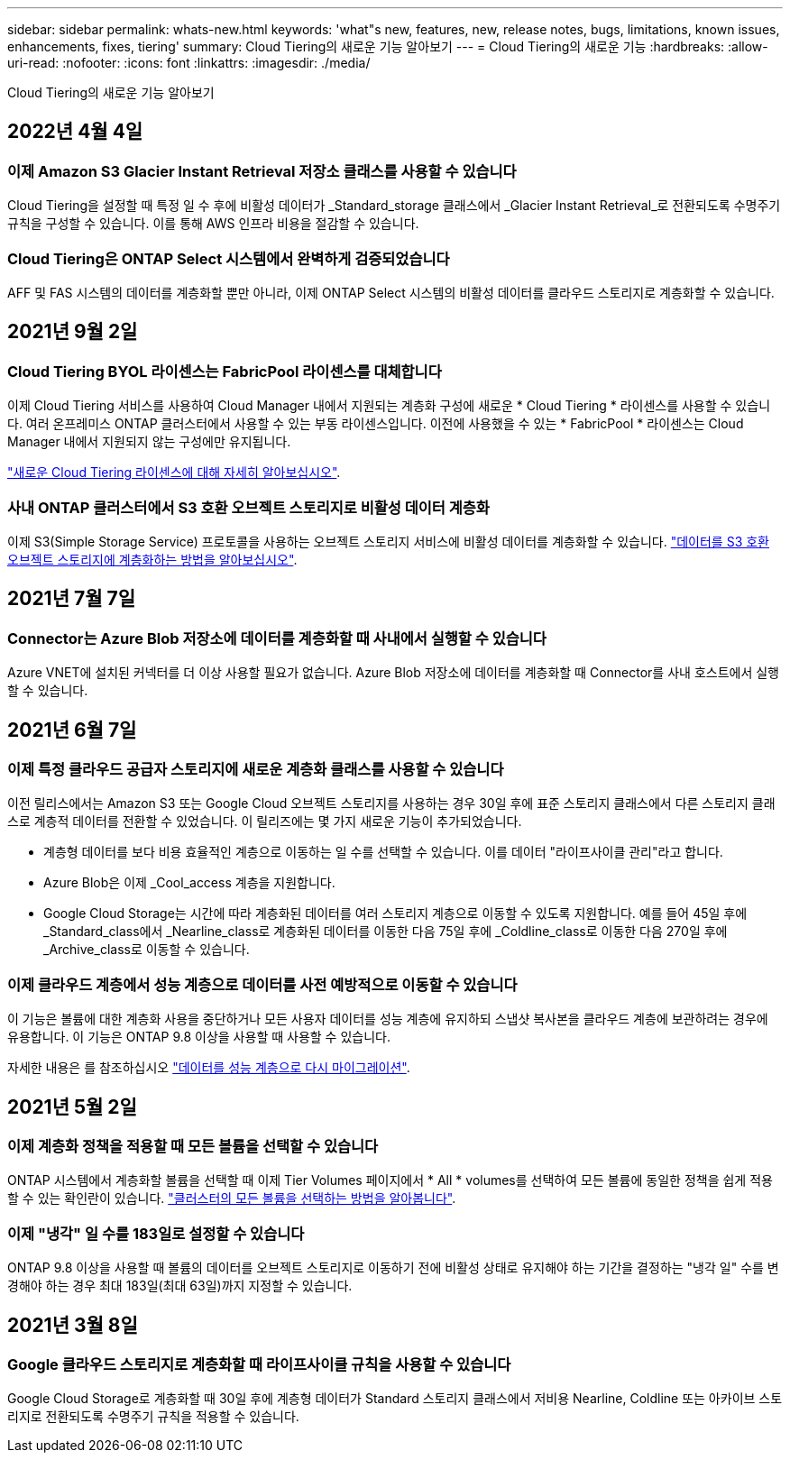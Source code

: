 ---
sidebar: sidebar 
permalink: whats-new.html 
keywords: 'what"s new, features, new, release notes, bugs, limitations, known issues, enhancements, fixes, tiering' 
summary: Cloud Tiering의 새로운 기능 알아보기 
---
= Cloud Tiering의 새로운 기능
:hardbreaks:
:allow-uri-read: 
:nofooter: 
:icons: font
:linkattrs: 
:imagesdir: ./media/


[role="lead"]
Cloud Tiering의 새로운 기능 알아보기



== 2022년 4월 4일



=== 이제 Amazon S3 Glacier Instant Retrieval 저장소 클래스를 사용할 수 있습니다

Cloud Tiering을 설정할 때 특정 일 수 후에 비활성 데이터가 _Standard_storage 클래스에서 _Glacier Instant Retrieval_로 전환되도록 수명주기 규칙을 구성할 수 있습니다. 이를 통해 AWS 인프라 비용을 절감할 수 있습니다.



=== Cloud Tiering은 ONTAP Select 시스템에서 완벽하게 검증되었습니다

AFF 및 FAS 시스템의 데이터를 계층화할 뿐만 아니라, 이제 ONTAP Select 시스템의 비활성 데이터를 클라우드 스토리지로 계층화할 수 있습니다.



== 2021년 9월 2일



=== Cloud Tiering BYOL 라이센스는 FabricPool 라이센스를 대체합니다

이제 Cloud Tiering 서비스를 사용하여 Cloud Manager 내에서 지원되는 계층화 구성에 새로운 * Cloud Tiering * 라이센스를 사용할 수 있습니다. 여러 온프레미스 ONTAP 클러스터에서 사용할 수 있는 부동 라이센스입니다. 이전에 사용했을 수 있는 * FabricPool * 라이센스는 Cloud Manager 내에서 지원되지 않는 구성에만 유지됩니다.

https://docs.netapp.com/us-en/cloud-manager-tiering/task-licensing-cloud-tiering.html#use-a-cloud-tiering-byol-license["새로운 Cloud Tiering 라이센스에 대해 자세히 알아보십시오"].



=== 사내 ONTAP 클러스터에서 S3 호환 오브젝트 스토리지로 비활성 데이터 계층화

이제 S3(Simple Storage Service) 프로토콜을 사용하는 오브젝트 스토리지 서비스에 비활성 데이터를 계층화할 수 있습니다. https://docs.netapp.com/us-en/cloud-manager-tiering/task-tiering-onprem-s3-compat.html["데이터를 S3 호환 오브젝트 스토리지에 계층화하는 방법을 알아보십시오"].



== 2021년 7월 7일



=== Connector는 Azure Blob 저장소에 데이터를 계층화할 때 사내에서 실행할 수 있습니다

Azure VNET에 설치된 커넥터를 더 이상 사용할 필요가 없습니다. Azure Blob 저장소에 데이터를 계층화할 때 Connector를 사내 호스트에서 실행할 수 있습니다.



== 2021년 6월 7일



=== 이제 특정 클라우드 공급자 스토리지에 새로운 계층화 클래스를 사용할 수 있습니다

이전 릴리스에서는 Amazon S3 또는 Google Cloud 오브젝트 스토리지를 사용하는 경우 30일 후에 표준 스토리지 클래스에서 다른 스토리지 클래스로 계층적 데이터를 전환할 수 있었습니다. 이 릴리즈에는 몇 가지 새로운 기능이 추가되었습니다.

* 계층형 데이터를 보다 비용 효율적인 계층으로 이동하는 일 수를 선택할 수 있습니다. 이를 데이터 "라이프사이클 관리"라고 합니다.
* Azure Blob은 이제 _Cool_access 계층을 지원합니다.
* Google Cloud Storage는 시간에 따라 계층화된 데이터를 여러 스토리지 계층으로 이동할 수 있도록 지원합니다. 예를 들어 45일 후에 _Standard_class에서 _Nearline_class로 계층화된 데이터를 이동한 다음 75일 후에 _Coldline_class로 이동한 다음 270일 후에 _Archive_class로 이동할 수 있습니다.




=== 이제 클라우드 계층에서 성능 계층으로 데이터를 사전 예방적으로 이동할 수 있습니다

이 기능은 볼륨에 대한 계층화 사용을 중단하거나 모든 사용자 데이터를 성능 계층에 유지하되 스냅샷 복사본을 클라우드 계층에 보관하려는 경우에 유용합니다. 이 기능은 ONTAP 9.8 이상을 사용할 때 사용할 수 있습니다.

자세한 내용은 를 참조하십시오 link:task-managing-tiering.html#migrating-data-from-the-cloud-tier-back-to-the-performance-tier["데이터를 성능 계층으로 다시 마이그레이션"].



== 2021년 5월 2일



=== 이제 계층화 정책을 적용할 때 모든 볼륨을 선택할 수 있습니다

ONTAP 시스템에서 계층화할 볼륨을 선택할 때 이제 Tier Volumes 페이지에서 * All * volumes를 선택하여 모든 볼륨에 동일한 정책을 쉽게 적용할 수 있는 확인란이 있습니다. link:task-managing-tiering.html#tiering-data-from-additional-volumes["클러스터의 모든 볼륨을 선택하는 방법을 알아봅니다"].



=== 이제 "냉각" 일 수를 183일로 설정할 수 있습니다

ONTAP 9.8 이상을 사용할 때 볼륨의 데이터를 오브젝트 스토리지로 이동하기 전에 비활성 상태로 유지해야 하는 기간을 결정하는 "냉각 일" 수를 변경해야 하는 경우 최대 183일(최대 63일)까지 지정할 수 있습니다.



== 2021년 3월 8일



=== Google 클라우드 스토리지로 계층화할 때 라이프사이클 규칙을 사용할 수 있습니다

Google Cloud Storage로 계층화할 때 30일 후에 계층형 데이터가 Standard 스토리지 클래스에서 저비용 Nearline, Coldline 또는 아카이브 스토리지로 전환되도록 수명주기 규칙을 적용할 수 있습니다.
